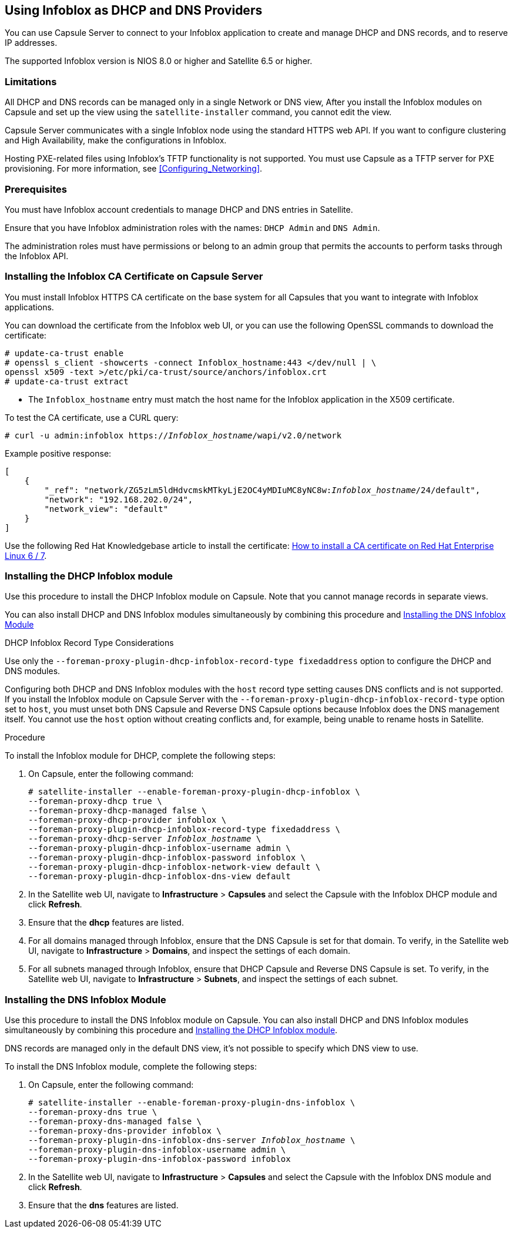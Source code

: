 [[chap-Infoblox-Integration]]
== Using Infoblox as DHCP and DNS Providers

You can use Capsule Server to connect to your Infoblox application to create and manage DHCP and DNS records, and to reserve IP addresses.

The supported Infoblox version is NIOS 8.0 or higher and Satellite 6.5 or higher.

=== Limitations

All DHCP and DNS records can be managed only in a single Network or DNS view, After you install the Infoblox modules on Capsule and set up the view using the `satellite-installer` command, you cannot edit the view.

Capsule Server communicates with a single Infoblox node using the standard HTTPS web API. If you want to configure clustering and High Availability, make the configurations in Infoblox.

Hosting PXE-related files using Infoblox's TFTP functionality is not supported. You must use Capsule as a TFTP server for PXE provisioning. For more information, see xref:Configuring_Networking[].

=== Prerequisites

You must have Infoblox account credentials to manage DHCP and DNS entries in Satellite.

Ensure that you have Infoblox administration roles with the names: `DHCP Admin` and `DNS Admin`.

The administration roles must have permissions or belong to an admin group that permits the accounts to perform tasks through the Infoblox API.

=== Installing the Infoblox CA Certificate on Capsule Server

You must install Infoblox HTTPS CA certificate on the base system for all Capsules that you want to integrate with Infoblox applications.

You can download the certificate from the Infoblox web UI, or you can use the following OpenSSL commands to download the certificate:

[options="nowrap" subs="+quotes"]
----
# update-ca-trust enable
# openssl s_client -showcerts -connect Infoblox_hostname:443 </dev/null | \
openssl x509 -text >/etc/pki/ca-trust/source/anchors/infoblox.crt
# update-ca-trust extract
----

* The `Infoblox_hostname` entry must match the host name for the Infoblox application in the X509 certificate.


To test the CA certificate, use a CURL query:
[options="nowrap" subs="+quotes"]
----
# curl -u admin:infoblox https://_Infoblox_hostname_/wapi/v2.0/network
----

Example positive response:

[options="nowrap" subs="+quotes"]
----
[
    {
        "_ref": "network/ZG5zLm5ldHdvcmskMTkyLjE2OC4yMDIuMC8yNC8w:__Infoblox_hostname__/24/default",
        "network": "192.168.202.0/24",
        "network_view": "default"
    }
]
----

Use the following Red{nbsp}Hat Knowledgebase article to install the certificate: https://access.redhat.com/solutions/1519813[How to install a CA certificate on Red Hat Enterprise Linux 6 / 7].

[[Infoblox-Integration-Installing_the_DHCP_Infoblox_Module]]
=== Installing the DHCP Infoblox module

Use this procedure to install the DHCP Infoblox module on Capsule. Note that you cannot manage records in separate views.

You can also install DHCP and DNS Infoblox modules simultaneously by combining this procedure and xref:Infoblox-Integration-Installing_the_DNS_Infoblox_Module[]

.DHCP Infoblox Record Type Considerations

Use only the `--foreman-proxy-plugin-dhcp-infoblox-record-type fixedaddress` option to configure the DHCP and DNS modules.

Configuring both DHCP and DNS Infoblox modules with the `host` record type setting causes DNS conflicts and is not supported. If you install the Infoblox module on Capsule Server with the `--foreman-proxy-plugin-dhcp-infoblox-record-type` option set to `host`, you must unset both DNS Capsule and Reverse DNS Capsule options because Infoblox does the DNS management itself. You cannot use the `host` option without creating conflicts and, for example, being unable to rename hosts in Satellite.

.Procedure

To install the Infoblox module for DHCP, complete the following steps:

. On Capsule, enter the following command:
+
[options="nowrap" subs="+quotes"]
----

# satellite-installer --enable-foreman-proxy-plugin-dhcp-infoblox \
--foreman-proxy-dhcp true \
--foreman-proxy-dhcp-managed false \
--foreman-proxy-dhcp-provider infoblox \
--foreman-proxy-plugin-dhcp-infoblox-record-type fixedaddress \
--foreman-proxy-dhcp-server _Infoblox_hostname_ \
--foreman-proxy-plugin-dhcp-infoblox-username admin \
--foreman-proxy-plugin-dhcp-infoblox-password infoblox \
--foreman-proxy-plugin-dhcp-infoblox-network-view default \
--foreman-proxy-plugin-dhcp-infoblox-dns-view default

----
+
. In the Satellite web UI, navigate to *Infrastructure* > *Capsules* and select the Capsule with the Infoblox DHCP module and click *Refresh*.
. Ensure that the *dhcp* features are listed.
. For all domains managed through Infoblox, ensure that the DNS Capsule is set for that domain. To verify, in the Satellite web UI, navigate to *Infrastructure* > *Domains*, and inspect the settings of each domain.
. For all subnets managed through Infoblox, ensure that DHCP Capsule and Reverse DNS Capsule is set. To verify, in the Satellite web UI, navigate to *Infrastructure* > *Subnets*, and inspect the settings of each subnet.

[[Infoblox-Integration-Installing_the_DNS_Infoblox_Module]]
=== Installing the DNS Infoblox Module

Use this procedure to install the DNS Infoblox module on Capsule. You can also install DHCP and DNS Infoblox modules simultaneously by combining this procedure and xref:Infoblox-Integration-Installing_the_DHCP_Infoblox_Module[].

DNS records are managed only in the default DNS view, it's not possible to specify which DNS view to use.

To install the DNS Infoblox module, complete the following steps:

. On Capsule, enter the following command:
+
[options="nowrap" subs="+quotes"]
----
# satellite-installer --enable-foreman-proxy-plugin-dns-infoblox \
--foreman-proxy-dns true \
--foreman-proxy-dns-managed false \
--foreman-proxy-dns-provider infoblox \
--foreman-proxy-plugin-dns-infoblox-dns-server _Infoblox_hostname_ \
--foreman-proxy-plugin-dns-infoblox-username admin \
--foreman-proxy-plugin-dns-infoblox-password infoblox
----
+
. In the Satellite web UI, navigate to *Infrastructure* > *Capsules* and select the Capsule with the Infoblox DNS module and click *Refresh*.
. Ensure that the *dns* features are listed.
